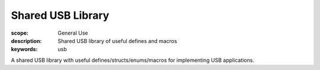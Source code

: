 Shared USB Library
==================

:scope: General Use
:description: Shared USB library of useful defines and macros
:keywords: usb

A shared USB library with useful defines/structs/enums/macros for implementing USB applications.
